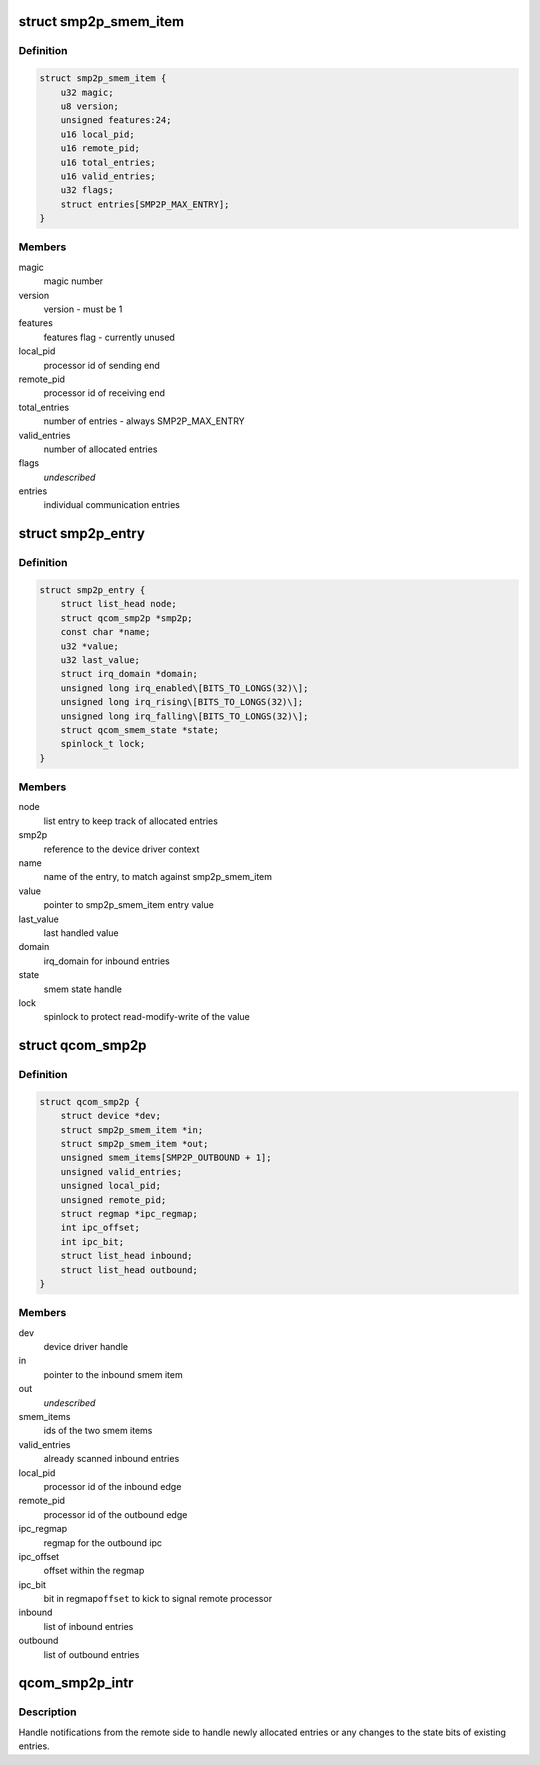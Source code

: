 .. -*- coding: utf-8; mode: rst -*-
.. src-file: drivers/soc/qcom/smp2p.c

.. _`smp2p_smem_item`:

struct smp2p_smem_item
======================

.. c:type:: struct smp2p_smem_item

    in memory communication structure

.. _`smp2p_smem_item.definition`:

Definition
----------

.. code-block:: c

    struct smp2p_smem_item {
        u32 magic;
        u8 version;
        unsigned features:24;
        u16 local_pid;
        u16 remote_pid;
        u16 total_entries;
        u16 valid_entries;
        u32 flags;
        struct entries[SMP2P_MAX_ENTRY];
    }

.. _`smp2p_smem_item.members`:

Members
-------

magic
    magic number

version
    version - must be 1

features
    features flag - currently unused

local_pid
    processor id of sending end

remote_pid
    processor id of receiving end

total_entries
    number of entries - always SMP2P_MAX_ENTRY

valid_entries
    number of allocated entries

flags
    *undescribed*

entries
    individual communication entries

.. _`smp2p_entry`:

struct smp2p_entry
==================

.. c:type:: struct smp2p_entry

    driver context matching one entry

.. _`smp2p_entry.definition`:

Definition
----------

.. code-block:: c

    struct smp2p_entry {
        struct list_head node;
        struct qcom_smp2p *smp2p;
        const char *name;
        u32 *value;
        u32 last_value;
        struct irq_domain *domain;
        unsigned long irq_enabled\[BITS_TO_LONGS(32)\];
        unsigned long irq_rising\[BITS_TO_LONGS(32)\];
        unsigned long irq_falling\[BITS_TO_LONGS(32)\];
        struct qcom_smem_state *state;
        spinlock_t lock;
    }

.. _`smp2p_entry.members`:

Members
-------

node
    list entry to keep track of allocated entries

smp2p
    reference to the device driver context

name
    name of the entry, to match against smp2p_smem_item

value
    pointer to smp2p_smem_item entry value

last_value
    last handled value

domain
    irq_domain for inbound entries

state
    smem state handle

lock
    spinlock to protect read-modify-write of the value

.. _`qcom_smp2p`:

struct qcom_smp2p
=================

.. c:type:: struct qcom_smp2p

    device driver context

.. _`qcom_smp2p.definition`:

Definition
----------

.. code-block:: c

    struct qcom_smp2p {
        struct device *dev;
        struct smp2p_smem_item *in;
        struct smp2p_smem_item *out;
        unsigned smem_items[SMP2P_OUTBOUND + 1];
        unsigned valid_entries;
        unsigned local_pid;
        unsigned remote_pid;
        struct regmap *ipc_regmap;
        int ipc_offset;
        int ipc_bit;
        struct list_head inbound;
        struct list_head outbound;
    }

.. _`qcom_smp2p.members`:

Members
-------

dev
    device driver handle

in
    pointer to the inbound smem item

out
    *undescribed*

smem_items
    ids of the two smem items

valid_entries
    already scanned inbound entries

local_pid
    processor id of the inbound edge

remote_pid
    processor id of the outbound edge

ipc_regmap
    regmap for the outbound ipc

ipc_offset
    offset within the regmap

ipc_bit
    bit in regmap\ ``offset``\  to kick to signal remote processor

inbound
    list of inbound entries

outbound
    list of outbound entries

.. _`qcom_smp2p_intr`:

qcom_smp2p_intr
===============

.. c:function:: irqreturn_t qcom_smp2p_intr(int irq, void *data)

    interrupt handler for incoming notifications

    :param int irq:
        unused

    :param void \*data:
        smp2p driver context

.. _`qcom_smp2p_intr.description`:

Description
-----------

Handle notifications from the remote side to handle newly allocated entries
or any changes to the state bits of existing entries.

.. This file was automatic generated / don't edit.

